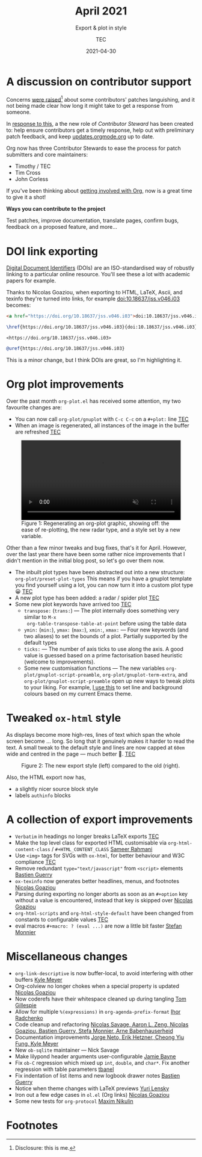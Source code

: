 #+title: April 2021
#+subtitle: Export & plot in style
#+author: TEC
#+date: 2021-04-30
#+html_head: <link rel="stylesheet" href="img-slider.css">

* A discussion on contributor support

Concerns [[https://lists.gnu.org/archive/html/emacs-orgmode/2021-04/msg00291.html][were raised]][fn:1] about some contributors' patches languishing, and it not
being made clear how long it might take to get a response from someone.

In [[https://lists.gnu.org/archive/html/emacs-orgmode/2021-04/msg00549.html][response to this]], a the new role of /Contributor Steward/ has been created to:
help ensure contributors get a timely response, help out with preliminary patch
feedback, and keep [[https://updates.orgmode.org/][updates.orgmode.org]] up to date.

Org now has three Contributor Stewards to ease the process for patch submitters
and core maintainers:
+ Timothy / TEC
+ Tim Cross
+ John Corless

If you've been thinking about [[https://orgmode.org/contribute.html][getting involved with Org]], now is a great time to
give it a shot!

#+begin_info
*Ways you can contribute to the project*

Test patches, improve documentation, translate pages, confirm bugs, feedback on a proposed feature, and more...
#+end_info

* DOI link exporting

[[https://www.doi.org/][Digital Document Identifiers]] (DOIs) are an ISO-standardised way of robustly
linking to a particular online resource. You'll see these a lot with academic
papers for example.

Thanks to Nicolas Goaziou, when exporting to HTML, LaTeX, Ascii, and texinfo
they're turned into links, for example [[doi:10.18637/jss.v046.i03]] becomes:

#+begin_src html
<a href="https://doi.org/10.18637/jss.v046.i03">doi:10.18637/jss.v046.i03</a>
#+end_src
#+begin_src LaTeX
\href{https://doi.org/10.18637/jss.v046.i03}{doi:10.18637/jss.v046.i03}
#+end_src
#+begin_src text
<https://doi.org/10.18637/jss.v046.i03>
#+end_src
#+begin_src texinfo
@uref{https://doi.org/10.18637/jss.v046.i03}
#+end_src

This is a minor change, but I think DOIs are great, so I'm highlighting it.

* Org plot improvements

Over the past month =org-plot.el= has received some attention, my two favourite
changes are:
+ You can now call ~org-plot/gnuplot~ with =C-c C-c= on a =#+plot:= line _TEC_
+ When an image is regenerated, all instances of the image in the buffer are
  refreshed _TEC_

#+begin_export html
<figure>
  <video width="100%" height="auto" autoplay loop muted class="doom-one">
    <source src="figures/org-plot-refreshing.mp4" type="video/mp4" />
  </video>
  <figcaption>
    <span class="figure-number">Figure 1:</span>
    Regenerating an org-plot graphic, showing off: the ease of re-plotting,
    the new radar type, and a style set by a new variable.
  </figcaption>
</figure>
#+end_export

Other than a few minor tweaks and bug fixes, that's it for April. However, over
the last year there have been some rather nice improvements that I didn't
mention in the initial blog post, so let's go over them now.

+ The inbuilt plot types have been abstracted out into a new structure: ~org-plot/preset-plot-types~
  This means if you have a gnuplot template you find yourself using a lot, you
  can now turn it into a custom plot type 😀 _TEC_
+ A new plot type has been added: a radar / spider plot _TEC_
+ Some new plot keywords have arrived too _TEC_
  - =transpose:= (=trans:=) --- The plot internally does something very similar to =M-x
    org-table-transpose-table-at-point= before using the table data
  - =ymin:= (=min:=), =ymax:= (=max:=), =xmin:=, =xmax:= ---  Four new keywords (and two
    aliases) to set the bounds of a plot. Partially supported by the default types
  - =ticks:= --- The number of axis ticks to use along the axis. A good value is
    guessed based on a prime factorisation based heuristic (welcome to
    improvements).
  - Some new customisation functions --- The new variables
    ~org-plot/gnuplot-script-preamble~, ~org-plot/gnuplot-term-extra~, and
    ~org-plot/gnuplot-script-preamble~ open up new ways to tweak plots to your
    liking. For example, [[https://tecosaur.github.io/emacs-config/config.html#org-plot][I use this]] to set line and background colours based on
    my current Emacs theme.

* Tweaked ~ox-html~ style

As displays become more high-res, lines of text which span the whole screen
become ... long. So long that it genuinely makes it harder to read the text. A
small tweak to the default style and lines are now capped at =60em= wide and
centred in the page --- much better 🙂. _TEC_

#+begin_export html
<figure>
  <div class="image-slider invertible">
    <div><img src="figures/org-html-style-tweak-new.png"/></div>
    <img src="figures/org-html-style-tweak-old.png"/>
  </div>
  <figcaption>
    <span class="figure-number">Figure 2:</span>
    The new export style (left) compared to the old (right).
  </figcaption>
</figure>
#+end_export

Also, the HTML export now has,
+ a slightly nicer source block style
+ labels =authinfo= blocks

* A collection of export improvements

+ =Verbatim= in headings no longer breaks LaTeX exports _TEC_
+ Make the top level class for exported HTML customisable via
  ~org-html-content-class~ / =#+HTML_CONTENT_CLASS= _Sameer Rahmani_
+ Use =<img>= tags for SVGs with =ox-html=, for better behaviour and W3C compliance _TEC_
+ Remove redundant ~type="text/javascript"~ from ~<script>~ elements _Bastien Guerry_
+ =ox-texinfo= now generates better headlines, menus, and footnotes _Nicolas Goaziou_
+ Parsing during exporting no longer aborts as soon as an =#+option= key without
  a value is encountered, instead that key is skipped over _Nicolas Goaziou_
+ ~org-html-scripts~ and ~org-html-style-default~ have been changed from constants
  to configurable values _TEC_
+ eval macros =#+macro: ? (eval ...)= are now a little bit faster _Stefan Monnier_

* Miscellaneous changes

+ ~org-link-descriptive~ is now buffer-local, to avoid interfering with other buffers _Kyle Meyer_
+ Org-colview no longer chokes when a special property is updated _Nicolas Goaziou_
+ Now coderefs have their whitespace cleaned up during tangling _Tom Gillespie_
+ Allow for multiple =%(expressions)= in ~org-agenda-prefix-format~ _Ihor Radchenko_
+ Code cleanup and refactoring _Nicolas Savage, Aaron L. Zeng, Nicolas Goaziou,
  Bastien Guerry, Stefa Monnier, Arne Babenhauserheid_
+ Documentation improvements _Jorge Neto, Erik Hetzner, Cheong Yiu Fung, Kyle Meyer_
+ New =ob-sqlite= maintainer --- Nick Savage
+ Make lilypond header arguments user-configurable _Jamie Bayne_
+ Fix =ob-C= regression which mixed up ~int~, ~double~, and ~char*~. Fix another
  regression with table parameters  _tbanel_
+ Fix indentation of list items and new logbook drawer notes _Bastien Guerry_
+ Notice when theme changes with LaTeX previews _Yuri Lensky_
+ Iron out a few edge cases in =ol.el= (Org links) _Nicolas Goaziou_
+ Some new tests for =org-protocol= _Maxim Nikulin_

* Footnotes

[fn:1] Disclosure: this is me.
